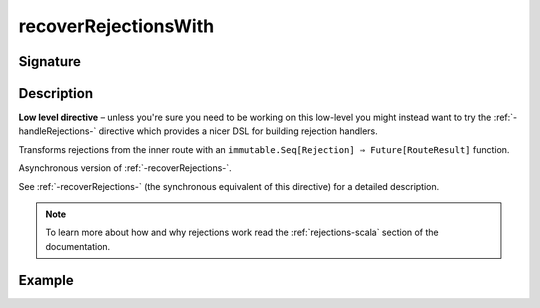 .. _-recoverRejectionsWith-:

recoverRejectionsWith
=====================

Signature
---------

.. includecode2:: ../../../../../../../../../akka-http/src/main/scala/akka/http/scaladsl/server/directives/BasicDirectives.scala
   :snippet: recoverRejectionsWith

Description
-----------

**Low level directive** – unless you're sure you need to be working on this low-level you might instead
want to try the :ref:`-handleRejections-` directive which provides a nicer DSL for building rejection handlers.

Transforms rejections from the inner route with an ``immutable.Seq[Rejection] ⇒ Future[RouteResult]`` function.

Asynchronous version of :ref:`-recoverRejections-`.

See :ref:`-recoverRejections-` (the synchronous equivalent of this directive) for a detailed description.

.. note::
  To learn more about how and why rejections work read the :ref:`rejections-scala` section of the documentation.

Example
-------

.. includecode2:: ../../../../code/docs/http/scaladsl/server/directives/BasicDirectivesExamplesSpec.scala
   :snippet: recoverRejectionsWith
